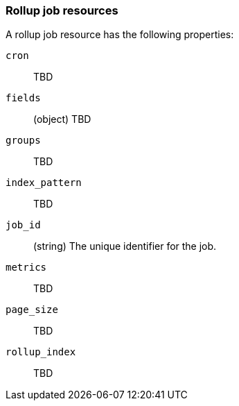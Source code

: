 [role="xpack"]
[testenv="basic"]
[[rollup-job-resource]]
=== Rollup job resources

A rollup job resource has the following properties:

`cron`::
  TBD
  
`fields`::
  (object) TBD
  
`groups`::
  TBD

`index_pattern`::
  TBD

`job_id`::
  (string) The unique identifier for the job.

`metrics`::
  TBD
  
`page_size`::
  TBD

`rollup_index`::
  TBD

